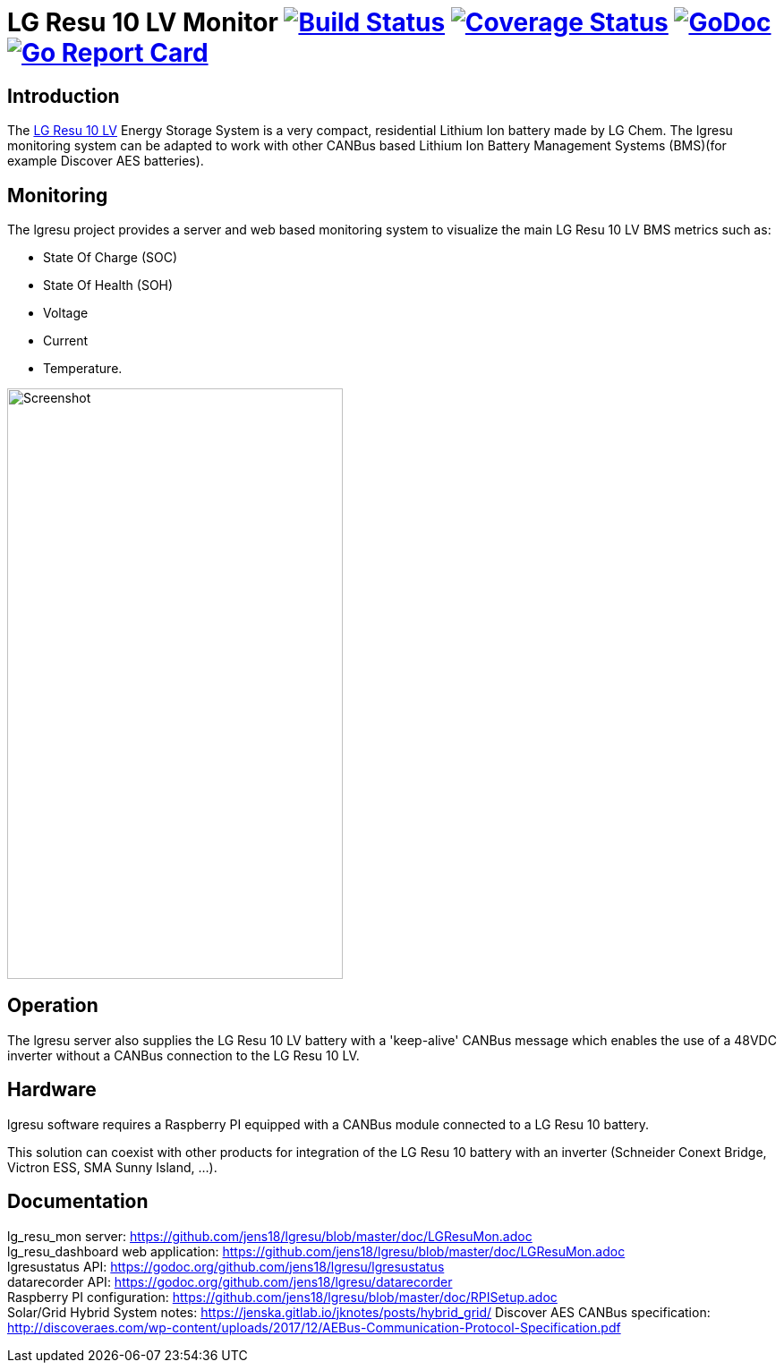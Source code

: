 = LG Resu 10 LV Monitor image:https://travis-ci.org/jens18/lgresu.svg["Build Status", link="https://travis-ci.org/jens18/lgresu"] image:https://coveralls.io/repos/github/jens18/lgresu/badge.svg?branch=master["Coverage Status", link="https://coveralls.io/github/jens18/lgresu?branch=master"] image:https://godoc.org/github.com/jens18/lgresu/lgresustatus?status.svg["GoDoc", link="https://godoc.org/github.com/jens18/lgresu/lgresustatus"] image:https://goreportcard.com/badge/github.com/jens18/lgresu["Go Report Card", link="https://goreportcard.com/report/github.com/jens18/lgresu"]

== Introduction

The http://www.lgchem.com/global/ess/ess/product-detail-PDEC0001[LG Resu 10 LV] Energy Storage System is a very compact, residential Lithium Ion battery made by LG Chem. The lgresu monitoring system can be adapted to work with other CANBus based Lithium Ion Battery Management Systems (BMS)(for example Discover AES batteries).

== Monitoring

The lgresu project provides a server and web based monitoring system to visualize the main LG Resu 10 LV BMS metrics such as:

* State Of Charge (SOC)
* State Of Health (SOH)
* Voltage
* Current
* Temperature. 

image::doc/lg_resu_dashboard_phone.png[Screenshot,375,660]

== Operation

The lgresu server also supplies the LG Resu 10 LV battery with a 'keep-alive' CANBus message which enables the use of a 
48VDC inverter without a CANBus connection to the LG Resu 10 LV.

== Hardware

lgresu software requires a Raspberry PI equipped with a CANBus module connected to a LG Resu 10 battery.

This solution can coexist with other products for integration of the LG Resu 10 battery with an inverter 
(Schneider Conext Bridge, Victron ESS, SMA Sunny Island, ...).

== Documentation

lg_resu_mon server: https://github.com/jens18/lgresu/blob/master/doc/LGResuMon.adoc +
lg_resu_dashboard web application: https://github.com/jens18/lgresu/blob/master/doc/LGResuMon.adoc +
lgresustatus API: https://godoc.org/github.com/jens18/lgresu/lgresustatus +
datarecorder API: https://godoc.org/github.com/jens18/lgresu/datarecorder +
Raspberry PI configuration: https://github.com/jens18/lgresu/blob/master/doc/RPISetup.adoc +
Solar/Grid Hybrid System notes: https://jenska.gitlab.io/jknotes/posts/hybrid_grid/
Discover AES CANBus specification: http://discoveraes.com/wp-content/uploads/2017/12/AEBus-Communication-Protocol-Specification.pdf




